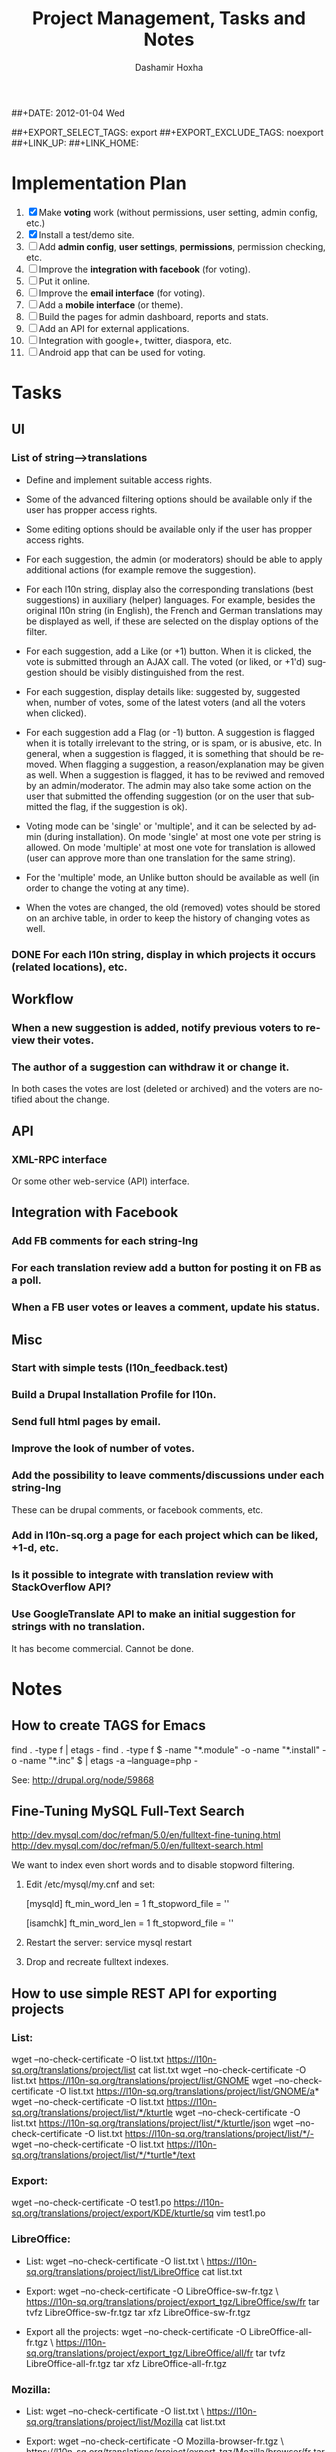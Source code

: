#+TITLE:     Project Management, Tasks and Notes
#+AUTHOR:    Dashamir Hoxha
#+EMAIL:     dashohoxha@gmail.com
##+DATE:      2012-01-04 Wed
#+DESCRIPTION:
#+KEYWORDS:
#+LANGUAGE:  en
#+OPTIONS:   H:3 num:t toc:t \n:nil @:t ::t |:t ^:nil -:t f:t *:t <:t
#+OPTIONS:   TeX:t LaTeX:nil skip:nil d:nil todo:t pri:nil tags:not-in-toc
#+INFOJS_OPT: view:overview toc:t ltoc:t mouse:#aadddd buttons:0 path:org-info.js
##+EXPORT_SELECT_TAGS: export
##+EXPORT_EXCLUDE_TAGS: noexport
##+LINK_UP:
##+LINK_HOME:


* Implementation Plan
  1. [X] Make *voting* work (without permissions, user setting, admin
     config, etc.)
  2. [X] Install a test/demo site.
  3. [ ] Add *admin config*, *user settings*, *permissions*,
     permission checking, etc.
  4. [ ] Improve the *integration with facebook* (for voting).
  5. [ ] Put it online.
  6. [ ] Improve the *email interface* (for voting).
  7. [ ] Add a *mobile interface* (or theme).
  8. [ ] Build the pages for admin dashboard, reports and stats.
  9. [ ] Add an API for external applications.
  10. [ ] Integration with google+, twitter, diaspora, etc.
  11. [ ] Android app that can be used for voting.

* Tasks

** UI

*** List of *string-->translations*
    + Define and implement suitable access rights.
    + Some of the advanced filtering options should be available
      only if the user has propper access rights.
    + Some editing options should be available only if the user has
      propper access rights.
    + For each suggestion, the admin (or moderators) should be able to apply
      additional actions (for example remove the suggestion).

    + For each l10n string, display also the corresponding translations
      (best suggestions) in auxiliary (helper) languages. For example,
      besides the original l10n string (in English), the French and German
      translations may be displayed as well, if these are selected on
      the display options of the filter.

    + For each suggestion, add a Like (or +1) button. When it is clicked,
      the vote is submitted through an AJAX call. The voted (or liked,
      or +1'd) suggestion should be visibly distinguished from the rest.
    + For each suggestion, display details like: suggested by, suggested
      when, number of votes, some of the latest voters (and all the voters
      when clicked).
    + For each suggestion add a Flag (or -1) button. A suggestion is flagged
      when it is totally irrelevant to the string, or is spam, or is abusive, etc.
      In general, when a suggestion is flagged, it is something that should be
      removed. When flagging a suggestion, a reason/explanation may be given as
      well. When a suggestion is flagged, it has to be reviwed and removed
      by an admin/moderator. The admin may also take some action on the user that
      submitted the offending suggestion (or on the user that submitted the flag,
      if the suggestion is ok).

    + Voting mode can be 'single' or 'multiple', and it can be selected by admin
      (during installation). On mode 'single' at most one vote per string is allowed.
      On mode 'multiple' at most one vote for translation is allowed (user can
      approve more than one translation for the same string).
    + For the 'multiple' mode, an Unlike button should be available as well (in order
      to change the voting at any time).
    + When the votes are changed, the old (removed) votes should be stored on
      an archive table, in order to keep the history of changing votes as well.

*** DONE For each l10n string, display in which projects it occurs (related locations), etc.

** Workflow

*** When a new suggestion is added, notify previous voters to review their votes.

*** The author of a suggestion can withdraw it or change it.
    In both cases the votes are lost (deleted or archived) and the
    voters are notified about the change.


** API

*** XML-RPC interface
    Or some other web-service (API) interface.

** Integration with Facebook
*** Add FB comments for each string-lng
*** For each translation review add a button for posting it on FB as a poll.
*** When a FB user votes or leaves a comment, update his status.


** Misc

*** Start with simple tests (l10n_feedback.test)
*** Build a Drupal Installation Profile for l10n.
*** Send full html pages by email.
*** Improve the look of number of votes.

*** Add the possibility to leave comments/discussions under each string-lng
    These can be drupal comments, or facebook comments, etc.

*** Add in l10n-sq.org a page for each project which can be liked, +1-d, etc.

*** Is it possible to integrate with translation review with StackOverflow API?

*** Use GoogleTranslate API to make an initial suggestion for strings with no translation.
    It has become commercial. Cannot be done.


* Notes

** How to create TAGS for Emacs

   find . -type f | etags -
   find . -type f \( -name "*.module" -o -name "*.install" -o -name "*.inc" \) | etags -a --language=php -

   See: http://drupal.org/node/59868

** Fine-Tuning MySQL Full-Text Search

   http://dev.mysql.com/doc/refman/5.0/en/fulltext-fine-tuning.html
   http://dev.mysql.com/doc/refman/5.0/en/fulltext-search.html

   We want to index even short words and to disable stopword filtering.

   1. Edit /etc/mysql/my.cnf and set:

      [mysqld]
      ft_min_word_len = 1
      ft_stopword_file = ''

      [isamchk]
      ft_min_word_len = 1
      ft_stopword_file = ''

   2. Restart the server: service mysql restart
   3. Drop and recreate fulltext indexes.

** How to use simple REST API for exporting projects

*** List:
    wget --no-check-certificate -O list.txt https://l10n-sq.org/translations/project/list
    cat list.txt
    wget --no-check-certificate -O list.txt https://l10n-sq.org/translations/project/list/GNOME
    wget --no-check-certificate -O list.txt https://l10n-sq.org/translations/project/list/GNOME/a*
    wget --no-check-certificate -O list.txt https://l10n-sq.org/translations/project/list/*/kturtle
    wget --no-check-certificate -O list.txt https://l10n-sq.org/translations/project/list/*/kturtle/json
    wget --no-check-certificate -O list.txt https://l10n-sq.org/translations/project/list/*/-
    wget --no-check-certificate -O list.txt https://l10n-sq.org/translations/project/list/*/*turtle*/text

*** Export:
    wget --no-check-certificate -O test1.po https://l10n-sq.org/translations/project/export/KDE/kturtle/sq
    vim test1.po

*** LibreOffice:
    + List:
      wget --no-check-certificate -O list.txt \
             https://l10n-sq.org/translations/project/list/LibreOffice
      cat list.txt

    + Export:
      wget --no-check-certificate -O LibreOffice-sw-fr.tgz \
             https://l10n-sq.org/translations/project/export_tgz/LibreOffice/sw/fr
      tar tvfz LibreOffice-sw-fr.tgz
      tar xfz LibreOffice-sw-fr.tgz

    + Export all the projects:
      wget --no-check-certificate -O LibreOffice-all-fr.tgz \
             https://l10n-sq.org/translations/project/export_tgz/LibreOffice/all/fr
      tar tvfz LibreOffice-all-fr.tgz
      tar xfz LibreOffice-all-fr.tgz

*** Mozilla:
    + List:
      wget --no-check-certificate -O list.txt \
             https://l10n-sq.org/translations/project/list/Mozilla
      cat list.txt

    + Export:
      wget --no-check-certificate -O Mozilla-browser-fr.tgz \
             https://l10n-sq.org/translations/project/export_tgz/Mozilla/browser/fr
      tar tvfz Mozilla-browser-fr.tgz
      tar xfz Mozilla-browser-fr.tgz

    + Export all the projects:
      wget --no-check-certificate -O Mozilla-all-fr.tgz \
             https://l10n-sq.org/translations/project/export_tgz/Mozilla/all/fr
      tar tvfz Mozilla-all-fr.tgz
      tar xfz Mozilla-all-fr.tgz


** How to use simple REST API to get diffs

*** Get a list of diffs:
    wget -q --no-check-certificate -O list.txt https://test.l10n-sq.org/translations/project/diff/Mozilla/browser/sq ; cat list.txt
    wget -q --no-check-certificate -O list.txt https://test.l10n-sq.org/translations/project/diff/LibreOffice/sw/sq ; cat list.txt
    wget -q --no-check-certificate -O list.txt https://test.l10n-sq.org/translations/project/diff/KDE/kdelibs/sq ; cat list.txt
    wget -q --no-check-certificate -O list.txt https://test.l10n-sq.org/translations/project/diff/ubuntu/pingus/sq ; cat list.txt

*** Get a specific diff:
    wget -q --no-check-certificate -O Mozilla-browser-sq.2.diff https://test.l10n-sq.org/translations/project/diff/Mozilla/browser/sq/2
    wget -q --no-check-certificate -O Mozilla-browser-sq.2.ediff https://test.l10n-sq.org/translations/project/diff/Mozilla/browser/sq/2/ediff
    wget -q --no-check-certificate -O LibreOffice-sw-sq.2.diff https://test.l10n-sq.org/translations/project/diff/LibreOffice/sw/sq/2
    wget -q --no-check-certificate -O LibreOffice-sw-sq.2.ediff https://test.l10n-sq.org/translations/project/diff/LibreOffice/sw/sq/2/ediff
    wget -q --no-check-certificate -O KDE-kdelibs-sq.2.diff https://test.l10n-sq.org/translations/project/diff/KDE/kdelibs/sq/2
    wget -q --no-check-certificate -O KDE-kdelibs-sq.2.ediff https://test.l10n-sq.org/translations/project/diff/KDE/kdelibs/sq/2/ediff


*** Get the current diff:
    This is the diff between the current state and the last snapshot.
    It is not stored yet in the DB (it will be stored if we get
    another snapshot).

    wget -q --no-check-certificate -O Mozilla-browser-sq.current.diff https://test.l10n-sq.org/translations/project/diff/Mozilla/browser/sq/-
    wget -q --no-check-certificate -O Mozilla-browser-sq.current.ediff https://test.l10n-sq.org/translations/project/diff/Mozilla/browser/sq/-/ediff
    wget -q --no-check-certificate -O LibreOffice-sw-sq.current.diff https://test.l10n-sq.org/translations/project/diff/LibreOffice/sw/sq/-
    wget -q --no-check-certificate -O LibreOffice-sw-sq.current.ediff https://test.l10n-sq.org/translations/project/diff/LibreOffice/sw/sq/-/ediff
    wget -q --no-check-certificate -O KDE-kdelibs-sq.current.diff https://test.l10n-sq.org/translations/project/diff/KDE/kdelibs/sq/-
    wget -q --no-check-certificate -O KDE-kdelibs-sq.current.ediff https://test.l10n-sq.org/translations/project/diff/KDE/kdelibs/sq/-/ediff

** Misc

   + Field sguid:char(40) on strings, locations and translations must
     be of the same character set, otherwise mysql will not use the
     index (primary key) on queries. The same for the field tguid.

   + Crontab entry:
     0 4 * * *  wget -O - -q -t 1 --no-check-certificate https://test.l10n-sq.org/cron.php?cron_key=YVVQ7X8AmcbpDYEF_NGXISgbC-5z7_pOvxpjYEm2B_M
